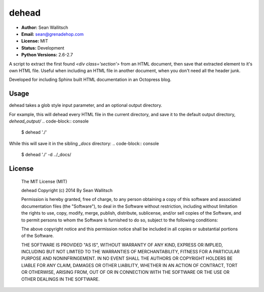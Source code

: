 dehead
======

- **Author:** Sean Wallitsch
- **Email:** sean@grenadehop.com
- **License:** MIT
- **Status:** Development
- **Python Versions:** 2.6-2.7

A script to extract the first found `<div class='section'>` from an HTML
document, then save that extracted element to it's own HTML file. Useful when
including an HTML file in another document, when you don't need all the header
junk.

Developed for including Sphinx built HTML documentation in an Octopress blog.

Usage
-----

dehead takes a glob style input parameter, and an optional output directory.

For example, this will dehead every HTML file in the current directory, and
save it to the default output directory, `dehead_output/`
.. code-block:: console

    $ dehead './'

While this will save it in the sibling `_docs` directory:
.. code-block:: console

    $ dehead './' -d ../_docs/

License
-------

    The MIT License (MIT)

    dehead
    Copyright (c) 2014 By Sean Wallitsch

    Permission is hereby granted, free of charge, to any person obtaining a copy
    of this software and associated documentation files (the "Software"), to deal
    in the Software without restriction, including without limitation the rights
    to use, copy, modify, merge, publish, distribute, sublicense, and/or sell
    copies of the Software, and to permit persons to whom the Software is
    furnished to do so, subject to the following conditions:

    The above copyright notice and this permission notice shall be included in all
    copies or substantial portions of the Software.

    THE SOFTWARE IS PROVIDED "AS IS", WITHOUT WARRANTY OF ANY KIND, EXPRESS OR
    IMPLIED, INCLUDING BUT NOT LIMITED TO THE WARRANTIES OF MERCHANTABILITY,
    FITNESS FOR A PARTICULAR PURPOSE AND NONINFRINGEMENT. IN NO EVENT SHALL THE
    AUTHORS OR COPYRIGHT HOLDERS BE LIABLE FOR ANY CLAIM, DAMAGES OR OTHER
    LIABILITY, WHETHER IN AN ACTION OF CONTRACT, TORT OR OTHERWISE, ARISING FROM,
    OUT OF OR IN CONNECTION WITH THE SOFTWARE OR THE USE OR OTHER DEALINGS IN THE
    SOFTWARE.
